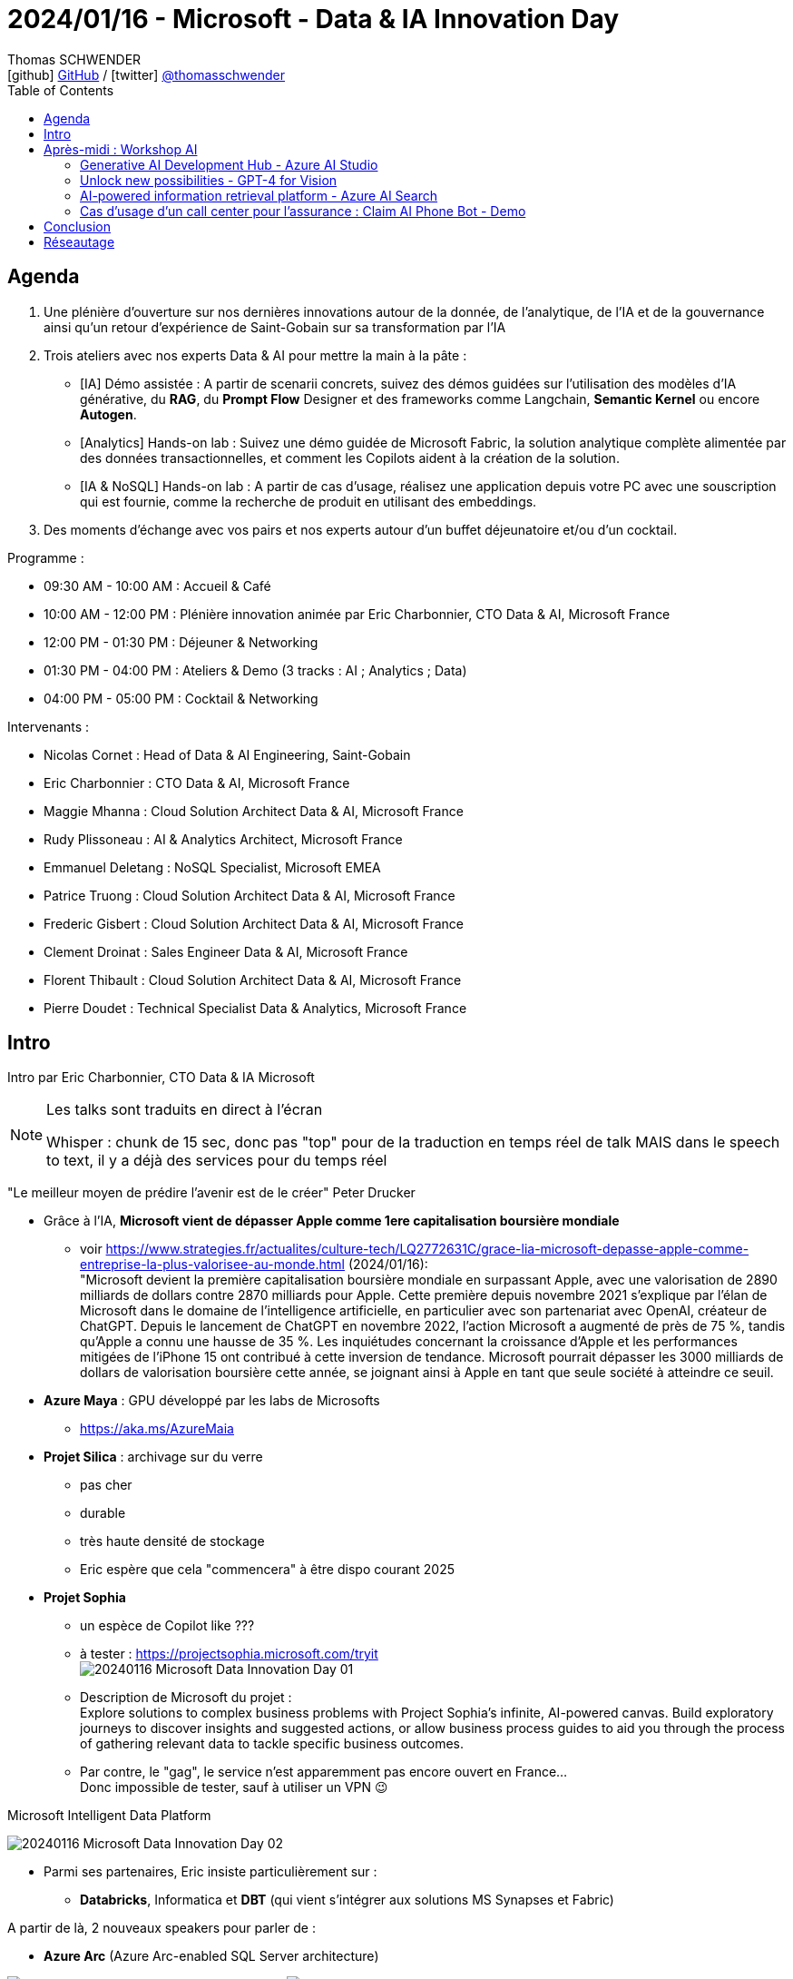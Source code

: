 = 2024/01/16 - Microsoft - Data & IA Innovation Day
Thomas SCHWENDER <icon:github[] https://github.com/Ardemius/[GitHub] / icon:twitter[role="aqua"] https://twitter.com/thomasschwender[@thomasschwender]>
// Handling GitHub admonition blocks icons
ifndef::env-github[:icons: font]
ifdef::env-github[]
:status:
:outfilesuffix: .adoc
:caution-caption: :fire:
:important-caption: :exclamation:
:note-caption: :paperclip:
:tip-caption: :bulb:
:warning-caption: :warning:
endif::[]
:imagesdir: ./images
:resourcesdir: ./resources
:source-highlighter: highlightjs
:highlightjs-languages: asciidoc
// We must enable experimental attribute to display Keyboard, button, and menu macros
:experimental:
// Next 2 ones are to handle line breaks in some particular elements (list, footnotes, etc.)
:lb: pass:[<br> +]
:sb: pass:[<br>]
// check https://github.com/Ardemius/personal-wiki/wiki/AsciiDoctor-tips for tips on table of content in GitHub
:toc: macro
:toclevels: 4
// To number the sections of the table of contents
//:sectnums:
// Add an anchor with hyperlink before the section title
:sectanchors:
// To turn off figure caption labels and numbers
:figure-caption!:
// Same for examples
//:example-caption!:
// To turn off ALL captions
// :caption:

toc::[]

== Agenda

1. Une plénière d'ouverture sur nos dernières innovations autour de la donnée, de l'analytique, de l'IA et de la gouvernance ainsi qu'un retour d'expérience de Saint-Gobain sur sa transformation par l'IA

2. Trois ateliers avec nos experts Data & AI pour mettre la main à la pâte :

    ** [IA] Démo assistée : A partir de scenarii concrets, suivez des démos guidées sur l'utilisation des modèles d'IA générative, du *RAG*, du *Prompt Flow* Designer et des frameworks comme Langchain, *Semantic Kernel* ou encore *Autogen*.
    ** [Analytics] Hands-on lab : Suivez une démo guidée de Microsoft Fabric, la solution analytique complète alimentée par des données transactionnelles, et comment les Copilots aident à la création de la solution.
    ** [IA & NoSQL] Hands-on lab : A partir de cas d'usage, réalisez une application depuis votre PC avec une souscription qui est fournie, comme la recherche de produit en utilisant des embeddings.

3. Des moments d'échange avec vos pairs et nos experts autour d'un buffet déjeunatoire et/ou d'un cocktail.

Programme : 

    * 09:30 AM - 10:00 AM : Accueil & Café
    * 10:00 AM - 12:00 PM : Plénière innovation animée par Eric Charbonnier, CTO Data & AI, Microsoft France
    * 12:00 PM - 01:30 PM : Déjeuner & Networking
    * 01:30 PM - 04:00 PM : Ateliers & Demo (3 tracks : AI ; Analytics ; Data)
    * 04:00 PM - 05:00 PM : Cocktail & Networking

Intervenants : 

    * Nicolas Cornet : Head of Data & AI Engineering, Saint-Gobain
    * Eric Charbonnier : CTO Data & AI, Microsoft France
    * Maggie Mhanna : Cloud Solution Architect Data & AI, Microsoft France
    * Rudy Plissoneau : AI & Analytics Architect, Microsoft France
    * Emmanuel Deletang : NoSQL Specialist, Microsoft EMEA
    * Patrice Truong : Cloud Solution Architect Data & AI, Microsoft France
    * Frederic Gisbert : Cloud Solution Architect Data & AI, Microsoft France
    * Clement Droinat : Sales Engineer Data & AI, Microsoft France
    * Florent Thibault : Cloud Solution Architect Data & AI, Microsoft France
    * Pierre Doudet : Technical Specialist Data & Analytics, Microsoft France

== Intro

Intro par Eric Charbonnier, CTO Data & IA Microsoft

[NOTE]
====
Les talks sont traduits en direct à l'écran

Whisper : chunk de 15 sec, donc pas "top" pour de la traduction en temps réel de talk MAIS dans le speech to text, il y a déjà des services pour du temps réel
====

"Le meilleur moyen de prédire l'avenir est de le créer" Peter Drucker

* Grâce à l'IA, *Microsoft vient de dépasser Apple comme 1ere capitalisation boursière mondiale*
    ** voir https://www.strategies.fr/actualites/culture-tech/LQ2772631C/grace-lia-microsoft-depasse-apple-comme-entreprise-la-plus-valorisee-au-monde.html[] (2024/01/16): +
    "Microsoft devient la première capitalisation boursière mondiale en surpassant Apple, avec une valorisation de 2890 milliards de dollars contre 2870 milliards pour Apple. Cette première depuis novembre 2021 s'explique par l'élan de Microsoft dans le domaine de l'intelligence artificielle, en particulier avec son partenariat avec OpenAI, créateur de ChatGPT. Depuis le lancement de ChatGPT en novembre 2022, l'action Microsoft a augmenté de près de 75 %, tandis qu'Apple a connu une hausse de 35 %. Les inquiétudes concernant la croissance d'Apple et les performances mitigées de l'iPhone 15 ont contribué à cette inversion de tendance. Microsoft pourrait dépasser les 3000 milliards de dollars de valorisation boursière cette année, se joignant ainsi à Apple en tant que seule société à atteindre ce seuil.

* *Azure Maya* : GPU développé par les labs de Microsofts
    ** https://aka.ms/AzureMaia[]

* *Projet Silica* : archivage sur du verre
    ** pas cher
    ** durable
    ** très haute densité de stockage
    ** Eric espère que cela "commencera" à être dispo courant 2025

* *Projet Sophia*
    ** un espèce de Copilot like ???
    ** à tester : https://projectsophia.microsoft.com/tryit[] +
    image:20240116_Microsoft_Data-Innovation-Day_01.jpg[]
    ** Description de Microsoft du projet : +
    Explore solutions to complex business problems with Project Sophia's infinite, AI-powered canvas. Build exploratory journeys to discover insights and suggested actions, or allow business process guides to aid you through the process of gathering relevant data to tackle specific business outcomes.
    ** Par contre, le "gag", le service n'est apparemment pas encore ouvert en France... +
    Donc impossible de tester, sauf à utiliser un VPN 😉

.Microsoft Intelligent Data Platform
image:20240116_Microsoft_Data-Innovation-Day_02.jpg[]

* Parmi ses partenaires, Eric insiste particulièrement sur : 
    ** *Databricks*, Informatica et *DBT* (qui vient s'intégrer aux solutions MS Synapses et Fabric)

A partir de là, 2 nouveaux speakers pour parler de : 

* *Azure Arc* (Azure Arc-enabled SQL Server architecture) 

image:20240116_Microsoft_Data-Innovation-Day_03.jpg[]
image:20240116_Microsoft_Data-Innovation-Day_04.jpg[]

* Copilot est partout, et maintenant *Copilot est disponible pour SQLServer*
    ** On peut maintenant enrichir Azure DataStudio avec une extension GitHub : Copilot pour SQL

.Feedback sur les nouveautés de l'année
image:20240116_Microsoft_Data-Innovation-Day_05.jpg[]

    * il est maintenant possible de mettre en pause les managed instances

De nouveau, 2 nouveaux speakers

* Microsoft Fabric
    ** general availability
    ** centrée autour du datalake OneLake
    ** plutôt que partager ses fichiers avec PowerBI Desktop, on va pouvoir le faire via OneLake (à vérifier)
    ** https://aka.ms/Fabric[]
    ** l'IA est infusée partout dans Fabric

image:20240116_Microsoft_Data-Innovation-Day_06.jpg[]

    ** la gouvernance des data est intégrée à Fabric / OneLake via l'offre *Purview*

.Copilot for Data Science and Data Engineering
image:20240116_Microsoft_Data-Innovation-Day_07.jpg[]

    * On va pouvoir demander l'explication d'un code Python en langage naturel
    * Plus besoin d'instancier les services Azure OpenAI, tout est déjà intégré dans Fabric

Toute la demo est disponible à l'URL : https://aka.ms/fabricHotels[]

*REX de Saint-Gobain de Nicolas CORNET, Head of Data & AI Engineering*

[NOTE]
====
J'ai assisté à ce REX de Saint-Gobain via le Azure Club Insiders le 2023/07/04.

Voici mes notes : https://github.com/Ardemius/AI-resources/blob/main/misc-ia-generatives-notes.adoc#20230704-la-strat%C3%A9gie-de-saint-gobain-pour-le-passage-%C3%A0-l%C3%A9chelle-des-applications-dia
====

image:20240116_Microsoft_Data-Innovation-Day_08.jpg[]

* Saint-Gobain n'est PAS digital native, l'IA est arrivée chez eux via les centres de recherche (en 2018)
* et initialement, c'était très siloté, on ne savait pas ou mal ce qui était fait dans l'équipe / le département d'à côté

* 2022 : mise en place de l'AI Portal +
image:20240116_Microsoft_Data-Innovation-Day_09.jpg[]

* pour des raisons de sécurité, pas de plateforme centralisée, MAIS une plateforme par BU (soit 27 au total)
    ** d'où un besoin fort d'industrialisation

.Accelerate GenAI Deployment in Saint-Gobain
image:20240116_Microsoft_Data-Innovation-Day_10.jpg[]

    * problématique de gouvernance et juridique : pas possible de laisser les collaborateurs "faire n'importe quoi avec le chatbot".
        ** D'où le travail qui a été commencé pour créer AI SGChat
    * *Chaque collaborateur peut créer son propre Chatbot* (2023/11) ou son Chatbot d'équipe
        ** à peu près 200 chatbots de créés aujourd'hui, que SG préfère appeler "playground"
+
[NOTE]
====
C'est d'ailleurs la promesse de la solution : permettre à chacun de se créer très facilement son "propre" chatbot adapté à ses besoins.
====


.AI SGChat : portail de création de chatbot
image:20240116_Microsoft_Data-Innovation-Day_11.jpg[]
image:20240116_Microsoft_Data-Innovation-Day_12.jpg[]

.La roadmap de Saint-Gobain quant à l'IA
image:20240116_Microsoft_Data-Innovation-Day_13.jpg[]

    * 2024 : Bring AI at strategic level & Scale AI
    * Today...
    * 2025+ : Augment Main Business processes thanks to AI

//- 

* Nicolas : *pour générer la doc* : filmer un opérateur décrire un process industriel, et à partir de cette vidéo et des technos de GenAI, on peut prégénérer une grosse partie de la doc (au format word dans leur cas)

* Nicolas : TOUTE l'intelligence de AI SGChat est côté backend, RIEN côté frontend
    ** C'est principalement fait par call API

Nouveaux intervenants : 

* 682 publications sur l'IA durant les 12 mois pour Microsoft

* grosse contribution de Microsoft dans l'*OpenSource* : +
image:20240116_Microsoft_Data-Innovation-Day_14.jpg[]

* DeepSpeed : profiter des "heures creuses" pour faire tourner l'entraînement des modèles de l'IA

DEMO : *le quizz de la retraite* (avec usage de GPT-4 Vision)

NOTE: Apparemment, tout le code est sur GitHub

image:20240116_Microsoft_Data-Innovation-Day_15.jpg[]

1. Générer un quizz pertinent : GPT-4 avec JSON output mode
2. Dessiner l'image du voyage idéal : Co-Audit avec Dall-E et GPT-4 Vision
3. Dessiner l'image du voyage idéal : GPT-4 Vision et Azure AI Search

.On commence le codage dans Fabric
image:20240116_Microsoft_Data-Innovation-Day_16.jpg[]
image:20240116_Microsoft_Data-Innovation-Day_17.jpg[]

    * la nouveauté apportée : `response_format={"type": "json_object"},`
    * Autogen

.Autogen
[NOTE]
====
*AutoGen* est un framework open-source développé par Microsoft Research qui *permet aux développeurs de créer des applications basées sur des modèles de langage*. Il est conçu pour simplifier le développement de ces applications en fournissant une API hautement abstraite et des fonctionnalités avancées, telles que la collaboration entre agents et la personnalisation.

AutoGen est *basé sur une architecture multi-agents*, dans laquelle chaque agent est responsable d'une tâche spécifique. Ces agents peuvent interagir entre eux pour résoudre des tâches complexes. AutoGen fournit un ensemble d'agents prédéfinis, mais les développeurs peuvent également créer leurs propres agents.
====
    
        ** on va créer des classes qui vont représenter des personnes dans une conversation

    * GPT-4 Vision est un *LMM*, une *Large Multimodal Model* +
    "Large multimodal models (LMMs) extend large language models (LLMs) with multi-sensory skills, such as visual understanding, to achieve stronger generic intelligence."

Nouvel intervenant

.Microsoft Purview pour une gouvernance des données centralisées
image:20240116_Microsoft_Data-Innovation-Day_18.jpg[]

    * Anciennement Azure Purview : le *Data Catalog de MS*

.3 exemples classiques de leakage de Data
image:20240116_Microsoft_Data-Innovation-Day_19.jpg[]

.Example : labelling : le Gandalf du data leakage !
image:20240116_Microsoft_Data-Innovation-Day_20.jpg[]

    * la référence à Gandalf de Lakera est sympa 😁
    * le label posé sur un doc est hérité par tout les users et évite ainsi les leakages "par erreur"
        ** on empêche par exemple le partage de docs avec des externes

    * Copilot est également intégré à Microsoft Purview
    * Tout ce qui est montré ici sera disponible d'ici début 2024 (Q1)

IMPORTANT: De manière générale, Copilot est maintenant disponible dans "presque tous" les services Microsoft

*Conclusion, tendances et roadmap 2024 pour Microsoft*

* Les 3 tendances sont : 

    ** *Intelligent Datalake* : 
        *** auto-optimisation des requêtes dans Fabric
        *** il y aura une grosse annonce cette année sur "quelque chose de plus transactionnel"
        *** "tous les composants parlent le Delta Parquet" (à creuser)

    ** *Software as a Service* : 
        *** l'idée est que tous les services "soient disponibles" : "c'est DEJA là, je n'ai qu'à me servir"

    ** *IA Boosted* : 
        *** 6 ou 7 Copilot en cours de diffusion pour Fabric, et d'autres arrivent
            **** "on continue sur cette vague"
        *** et *Microsoft produit également des modèles indépendamment d'OpenAI*
        *** les modèles sont proposés "as a service" comme Mistral ou LLaMA

== Après-midi : Workshop AI

."Add generative AI to your apps to gain true intelligence" -> a paradigm shift
image:20240116_Microsoft_Data-Innovation-Day_21.jpg[]

* Qu'est-ce qui a le plus ralenti l'adoption de la gen IA ? L'*outillage* d'après le speaker +
image:20240116_Microsoft_Data-Innovation-Day_22.jpg[]
    ** Evaluation : pour évaluer des LLM, on utilise des LLM (layer de *content safety*)

."Copilot s'est AVEC l'utilisateur, ça ne le remplace pas"
image:20240116_Microsoft_Data-Innovation-Day_23.jpg[]

.Azure AI portfolio : liste des principaux services
image:20240116_Microsoft_Data-Innovation-Day_24.jpg[]

* l'*Azure AI Studio* est *très centré actuellement sur le scénario RAG*, mais c'est amené à s'étendre.

.Agenda de l'après-midi
image:20240116_Microsoft_Data-Innovation-Day_25.jpg[]

    * Generative AI Development Hub - Azure AI Studio
    * Unlock new possibilities - GPT-4 for Vision
    * AI-powered information retrieval platform - Azure AI Search
    * Copilot & plugins - Prompts Flow and Semantic Kernel
    * Claim AI Phone Bot - Demo

=== Generative AI Development Hub - Azure AI Studio

* Azure OpenAI c'est vraiment du "*Model as a Service*" (MaaS), on n'a rien à déployer sur une infra
* Microsoft souhaite amener certains models "extérieurs" en model as a service : LLaMA et bientôt Mistral
    ** souvent des "SLLM" (Small LLM) +
    image:20240116_Microsoft_Data-Innovation-Day_26.jpg[]
    ** Microsoft est "très impatient" d'avoir Mistral (modèle français !) en model as a service

.Architecture RAG actuelle
image:20240116_Microsoft_Data-Innovation-Day_27.jpg[]

* Rudy a demandé, via GPT-4 Vision, à ce que soit décrit le schéma précédent
* Rudy : On pourrait utiliser GPT-4 Vision pour analyser des CVs par exemple
* Toute cette partie multimodal est amenée à "exploser" dans les mois à venir

* Rudy : Vision est une fonctionnalité en preview depuis 2023/12
    ** pas encore de date de mise à disposition en France aujourd'hui
    ** la latence reste faible / mauvaise
    ** c'est "à tester" mais certainement PAS pour de la PROD (pas aujourd'hui)

=== Unlock new possibilities - GPT-4 for Vision

* les *bases vectorielles* dispo chez MS : CosmoDB, MongoDB, Postgre, AI Search
    ** la suite de la demo va se concentrer sur AI Search

.Hybrid search et reranking
image:20240116_Microsoft_Data-Innovation-Day_28.jpg[]

* tous les exemples sont codés en Python ou en NO code -> importance du langage Python une fois de plus mise en avant
* *BM25* est l'*algo le plus utilisé pour le ranking de keywords* (la recherche "classique" et NON la recherche vectorielle)
* l'*embedding* souvent utilisé dans les demo de la journée est *ADA* d'OpenAI

* Il n'y a pas de communication aujourd'hui sur les algos de reranking
    ** C'est une techno (des algos et autres) que Microsoft utilise depuis 2 ans (et sur lesquels il ne communique pas)

.Exemple de reranking
image:20240116_Microsoft_Data-Innovation-Day_29.jpg[]

[NOTE]
====
Question au speaker : il confirme bien qu'actuellement, il n'y a *pas moyen de "configurer / personnaliser"* les *algos / procédés de reranking*. +
-> Ils sont actuellement à prendre tel quel.
====

=== AI-powered information retrieval platform - Azure AI Search

Par Frédéric Wickert (speaker génial avec masse d'humour ! 😁)

* *Copilot* : l'idée est d'apporter une *nouvelle expérience d'interaction avec l'utilisateur* +
image:20240116_Microsoft_Data-Innovation-Day_30.jpg[]
    ** et cette expérience sera *conversationnelle*

* A côté -> contexte de l'application
* Intégré -> Contexte d'une tâche
* Immersive -> orchestre les applications
    ** celui là je lui donne un objectif : "trouve-moi tout ce qui concerne le semantic Kernel et tu m'envoie la synthèse par mail"

.Microsoft 365 Copilot architecture
image:20240116_Microsoft_Data-Innovation-Day_31.jpg[]

* Frédéric : *RAG* (Retrieval Augmented Generation) -> très mal nommé, ça n'augmente pas la génération, *ça augmente le prompt*

.Copilot stack
image:20240116_Microsoft_Data-Innovation-Day_32.jpg[]

* 2 orchestrateurs : Langchain et Semantic Kernel (OpenSource et développé par Microsoft)
    ** Semantic Kernel : https://github.com/microsoft/semantic-kernel[]

.Semantic Kernel
image:20240116_Microsoft_Data-Innovation-Day_33.jpg[]

* Frédéric se sert du LLM (il lui demande) pour anonymiser les data
* "LLM OPS à mettre en place" (creuser le point) quand on passe en PROD pour ajouter la gouvernance 

* Le *markdown* est *très bien géré dans les archi RAG*

.Image LLM life cycle
image:20240116_Microsoft_Data-Innovation-Day_34.jpg[]

.Image workflow LLM OPS
image:20240116_Microsoft_Data-Innovation-Day_35.jpg[]

* Tout cette demo est un exemple d'usage de C'est un exemple de *Prompt flow* dans VS Code, qui peut potentiellement tout faire tourner localement, pour peu qu'on choisisse un petit LLM qui puisse tourner localement (Mistral)

    ** https://github.com/microsoft/promptflow[] : +
    *Prompt flow* is a suite of development tools designed to *streamline the end-to-end development cycle of LLM-based AI applications*, from ideation, prototyping, testing, evaluation to production deployment and monitoring.

    ** Prompt flow fait partie de la "Microsoft Power Platform" : https://learn.microsoft.com/en-us/power-platform/[]
        ** A vérifier !
        ** il semblerait que le nom complet de Prompt flow soit "Azure Machine Learning prompt flow" : https://learn.microsoft.com/en-us/azure/machine-learning/prompt-flow/overview-what-is-prompt-flow?view=azureml-api-2[]

    ** Avec *Prompt flow*, on va pouvoir *créer des plugins pour Copilot*

* Avec *Copilot Studio* (https://www.microsoft.com/en-us/microsoft-copilot/microsoft-copilot-studio[]), on va également pouvoir *se créer son "propre" Copilot* et y intégrer ses plugins

* *AutoGen* n'est pas encore un élément du Semantic Kernel (mais cela va peut-être vite venir à écouter Frédéric...)
    ** C'est un *framework opensource multi-agents* (qui permet la collaboration entre agents pour obtenir un résultat)

    ** https://microsoft.github.io/autogen/[] : 
        ** *Multi-Agent Conversation Framework* : AutoGen provides multi-agent conversation framework as a high-level abstraction. With this framework, one can conveniently build LLM workflows.
        ** *Easily Build Diverse Applications* : AutoGen offers a collection of working systems spanning a wide range of applications from various domains and complexities.
        ** *Enhanced LLM Inference & Optimization* : AutoGen supports enhanced LLM inference APIs, which can be used to improve inference performance and reduce cost.

=== Cas d'usage d'un call center pour l'assurance : Claim AI Phone Bot - Demo

Présenté par Clémence LESNE

* *Conversation en direct avec le chatbot*, et mise à jour en direct des infos de la fiche incident
* Possible de tenir des milliers de conversations en parallèle 

.Fiche incident mise à jour en direct
image:20240116_Microsoft_Data-Innovation-Day_35.jpg[]

* Le moteur de la démo s'appuie simplement sur Azure OpenAI (??? Cela manque d'infos sur cette démo)

.Code de la demo disponible sur GitHub
image:20240116_Microsoft_Data-Innovation-Day_36.jpg[]

* Repo GitHub : https://github.com/clemlesne/claim-ai-phone-bot
* Vidéo de démo : https://www.youtube.com/watch?v=gnnin34V7Zg

== Conclusion

-> On va recevoir un mail récapitulatif avec les formations ou learning paths associés aux talks.

== Réseautage

* Discussion avec Nicolas CORNET de Saint-Gobain : 
    ** la BDD vectorielle de Postgre est bien moins chère que celle dispo dans Azure AI Search
        *** A vérifier, mais pour cette dernière, on est aux alentours de 2000$ pour 3 Go de data
    ** la démarche de Saint-Gobain est avant tout une démarche d'acculturation des collaborateurs, et de sensibilisation / formation de la direction
    ** Je crois que Nicolas a estimé le coût de RUN annuel de leur solution à ~100 k€ (Attention, c'est vraiment à vérifier !)

* Discussion avec Rudy Plissoneau (Microsoft) : 
    ** faire du *search vectoriel* sur du *XML* ou du *JSON*, qui plus est avec de fortes jointures entre éléments, n'est *PAS une bonne idée*
        *** et Microsoft n'a rien de prévu pour améliorer ce constat dans les mois à venir : ce n'est "pas fait pour" -> il faut passer par une bonne vieille recherche "classique" à la place
    ** Rudy explique que GPT-4 Vision n'est actuellement absolument PAS prêt à analyser des schémas compliqués : il faut complètement oublier l'analyse avec Vision des schémas ArchiMate (et j'ai bien présenté ArchiMate à Rudy)
        *** De plus, l'outil accuse actuellement une mauvaise latence : on va galérer...
    ** j'ai présenté à Rudy ma *solution de création de requête xQL via l'IA*, et il pense que c'est effectivement la *meilleure voie à suivre aujourd'hui*
        *** et il me conseille d'aller jeter un oeil du côté des "*SQL AI Agent*" sur Google ou GitHub
            **** un exemple rapidement trouvé sur YouTube : https://www.youtube.com/watch?v=HbTh3dVDn6g
            **** Mais pour ce que je vois, on ne trouve pas autant de ressources que cela... 🤔







